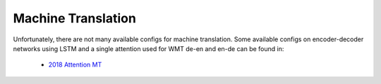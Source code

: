 .. _mt:

===================
Machine Translation
===================

Unfortunately, there are not many available configs for machine translation. Some available configs on encoder-decoder
networks using LSTM and a single attention used for WMT de-en and en-de can be found in:

 * `2018 Attention MT <https://github.com/rwth-i6/returnn-experiments/tree/master/2018-attention>`__
